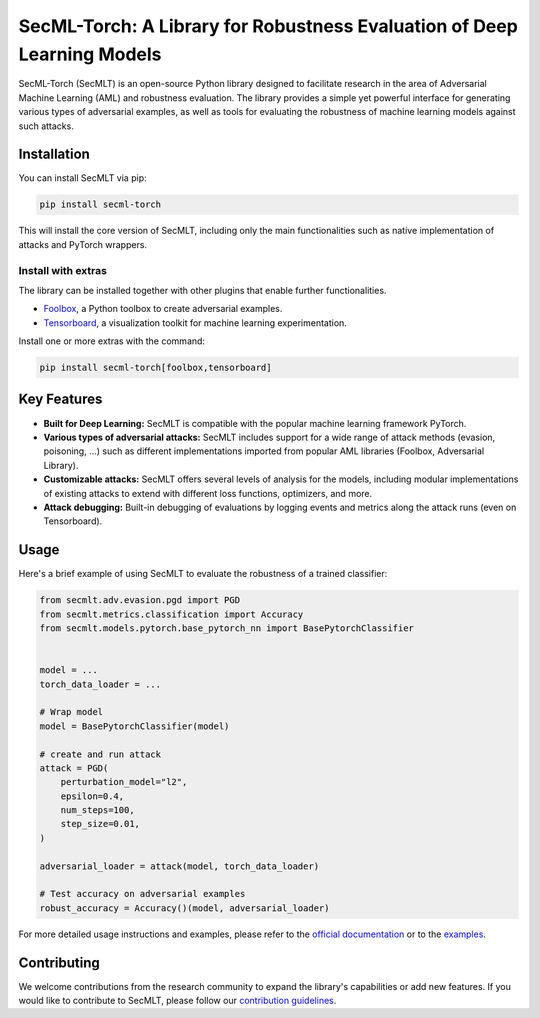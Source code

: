 
SecML-Torch: A Library for Robustness Evaluation of Deep Learning Models
========================================================================

SecML-Torch (SecMLT) is an open-source Python library designed to facilitate research in the area of Adversarial Machine Learning (AML) and robustness evaluation.
The library provides a simple yet powerful interface for generating various types of adversarial examples, as well as tools for evaluating the robustness of machine learning models against such attacks.

Installation
------------

You can install SecMLT via pip:

.. code-block:: bash

   pip install secml-torch

This will install the core version of SecMLT, including only the main functionalities such as native implementation of attacks and PyTorch wrappers.

Install with extras
^^^^^^^^^^^^^^^^^^^

The library can be installed together with other plugins that enable further functionalities.


* `Foolbox <https://github.com/bethgelab/foolbox>`_\ , a Python toolbox to create adversarial examples.
* `Tensorboard <https://www.tensorflow.org/tensorboard>`_\ , a visualization toolkit for machine learning experimentation.

Install one or more extras with the command:

.. code-block:: bash

   pip install secml-torch[foolbox,tensorboard]

Key Features
------------


* **Built for Deep Learning:** SecMLT is compatible with the popular machine learning framework PyTorch.
* **Various types of adversarial attacks:** SecMLT includes support for a wide range of attack methods (evasion, poisoning, ...) such as different implementations imported from popular AML libraries (Foolbox, Adversarial Library).
* **Customizable attacks:** SecMLT offers several levels of analysis for the models, including modular implementations of existing attacks to extend with different loss functions, optimizers, and more.
* **Attack debugging:** Built-in debugging of evaluations by logging events and metrics along the attack runs (even on Tensorboard).

Usage
-----

Here's a brief example of using SecMLT to evaluate the robustness of a trained classifier:

.. code-block:: python

   from secmlt.adv.evasion.pgd import PGD
   from secmlt.metrics.classification import Accuracy
   from secmlt.models.pytorch.base_pytorch_nn import BasePytorchClassifier


   model = ...
   torch_data_loader = ...

   # Wrap model
   model = BasePytorchClassifier(model)

   # create and run attack
   attack = PGD(
       perturbation_model="l2",
       epsilon=0.4,
       num_steps=100,
       step_size=0.01,
   )

   adversarial_loader = attack(model, torch_data_loader)

   # Test accuracy on adversarial examples
   robust_accuracy = Accuracy()(model, adversarial_loader)

For more detailed usage instructions and examples, please refer to the `official documentation <https://secml-torch.readthedocs.io/en/latest/>`_ or to the `examples <https://github.com/pralab/secml-torch/tree/main/examples>`_.

Contributing
------------

We welcome contributions from the research community to expand the library's capabilities or add new features.
If you would like to contribute to SecMLT, please follow our `contribution guidelines <https://github.com/pralab/secml-torch/blob/main/CONTRIBUTING.md>`_.
